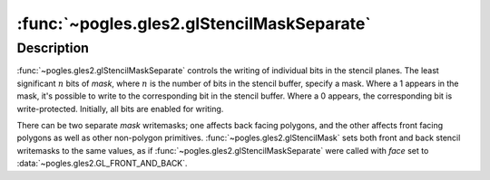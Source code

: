 :func:`~pogles.gles2.glStencilMaskSeparate`
===========================================

.. function:: pogles.gles2.glStencilMaskSeparate(face, mask)

    Control the front and/or back writing of individual bits in the stencil
    planes.

    :param face: specifies whether the front and/or back stencil writemask is
            updated.  It must be :data:`~pogles.gles2.GL_FRONT`,
            :data:`~pogles.gles2.GL_BACK` or
            :data:`~pogles.gles2.GL_FRONT_AND_BACK`.
    :type face: int
    :param mask: is the bit mask to enable and disable writing of individual
            bits in the stencil planes.  Initially, the mask is all 1s.
    :type mask: int
    :raises: :exc:`~pogles.gles2.GLException`


Description
-----------

:func:`~pogles.gles2.glStencilMaskSeparate` controls the writing of individual
bits in the stencil planes.  The least significant :math:`n` bits of *mask*,
where :math:`n` is the number of bits in the stencil buffer, specify a mask.
Where a 1 appears in the mask, it's possible to write to the corresponding bit
in the stencil buffer.  Where a 0 appears, the corresponding bit is
write-protected.  Initially, all bits are enabled for writing.

There can be two separate *mask* writemasks; one affects back facing polygons,
and the other affects front facing polygons as well as other non-polygon
primitives.  :func:`~pogles.gles2.glStencilMask` sets both front and back
stencil writemasks to the same values, as if
:func:`~pogles.gles2.glStencilMaskSeparate` were called with *face* set to
:data:`~pogles.gles2.GL_FRONT_AND_BACK`.
